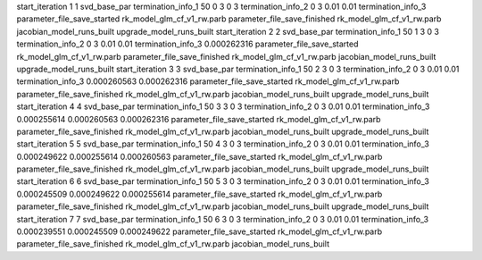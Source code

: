 start_iteration 1  1  svd_base_par
termination_info_1 50 0 3 0 3
termination_info_2 0 3 0.01 0.01
termination_info_3 
parameter_file_save_started rk_model_glm_cf_v1_rw.parb
parameter_file_save_finished rk_model_glm_cf_v1_rw.parb
jacobian_model_runs_built
upgrade_model_runs_built
start_iteration 2  2  svd_base_par
termination_info_1 50 1 3 0 3
termination_info_2 0 3 0.01 0.01
termination_info_3  0.000262316
parameter_file_save_started rk_model_glm_cf_v1_rw.parb
parameter_file_save_finished rk_model_glm_cf_v1_rw.parb
jacobian_model_runs_built
upgrade_model_runs_built
start_iteration 3  3  svd_base_par
termination_info_1 50 2 3 0 3
termination_info_2 0 3 0.01 0.01
termination_info_3  0.000260563 0.000262316
parameter_file_save_started rk_model_glm_cf_v1_rw.parb
parameter_file_save_finished rk_model_glm_cf_v1_rw.parb
jacobian_model_runs_built
upgrade_model_runs_built
start_iteration 4  4  svd_base_par
termination_info_1 50 3 3 0 3
termination_info_2 0 3 0.01 0.01
termination_info_3  0.000255614 0.000260563 0.000262316
parameter_file_save_started rk_model_glm_cf_v1_rw.parb
parameter_file_save_finished rk_model_glm_cf_v1_rw.parb
jacobian_model_runs_built
upgrade_model_runs_built
start_iteration 5  5  svd_base_par
termination_info_1 50 4 3 0 3
termination_info_2 0 3 0.01 0.01
termination_info_3  0.000249622 0.000255614 0.000260563
parameter_file_save_started rk_model_glm_cf_v1_rw.parb
parameter_file_save_finished rk_model_glm_cf_v1_rw.parb
jacobian_model_runs_built
upgrade_model_runs_built
start_iteration 6  6  svd_base_par
termination_info_1 50 5 3 0 3
termination_info_2 0 3 0.01 0.01
termination_info_3  0.000245509 0.000249622 0.000255614
parameter_file_save_started rk_model_glm_cf_v1_rw.parb
parameter_file_save_finished rk_model_glm_cf_v1_rw.parb
jacobian_model_runs_built
upgrade_model_runs_built
start_iteration 7  7  svd_base_par
termination_info_1 50 6 3 0 3
termination_info_2 0 3 0.01 0.01
termination_info_3  0.000239551 0.000245509 0.000249622
parameter_file_save_started rk_model_glm_cf_v1_rw.parb
parameter_file_save_finished rk_model_glm_cf_v1_rw.parb
jacobian_model_runs_built
